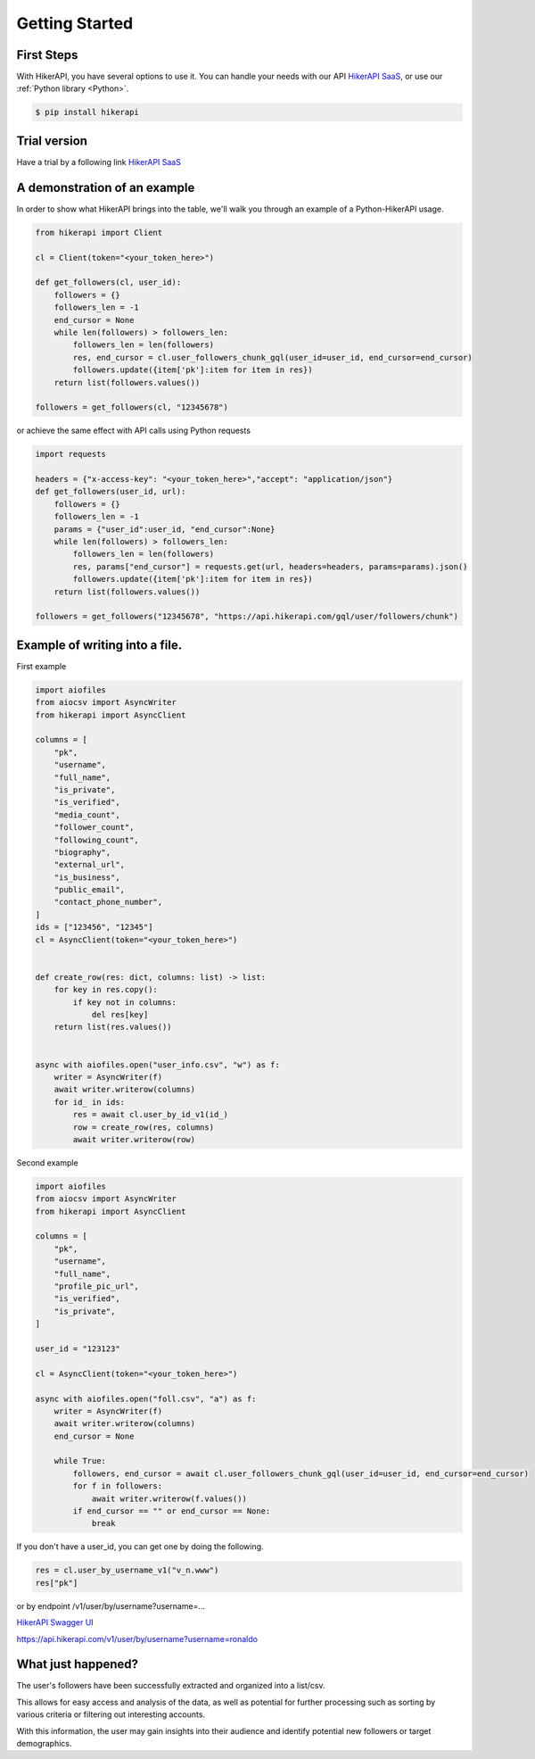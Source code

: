 Getting Started
===================================

.. _installation:

First Steps
------------------------------------

With HikerAPI, you have several options to use it. 
You can handle your needs with our API `HikerAPI SaaS <https://hikerapi.com/p/894GyDoD>`_,
or use our :ref:`Python library <Python>`.

.. code-block:: console

   $ pip install hikerapi

Trial version
------------------------------------

Have a trial by a following link `HikerAPI SaaS <https://hikerapi.com/p/894GyDoD>`_

A demonstration of an example
------------------------------------

In order to show what HikerAPI brings into the table, 
we'll walk you through an example of a Python-HikerAPI usage.


.. code-block:: python

    from hikerapi import Client

    cl = Client(token="<your_token_here>")

    def get_followers(cl, user_id):
        followers = {}
        followers_len = -1
        end_cursor = None
        while len(followers) > followers_len:
            followers_len = len(followers)
            res, end_cursor = cl.user_followers_chunk_gql(user_id=user_id, end_cursor=end_cursor)
            followers.update({item['pk']:item for item in res})
        return list(followers.values())

    followers = get_followers(cl, "12345678")

or achieve the same effect with API calls using Python requests

.. code-block:: python

    import requests

    headers = {"x-access-key": "<your_token_here>","accept": "application/json"}
    def get_followers(user_id, url):
        followers = {}
        followers_len = -1
        params = {"user_id":user_id, "end_cursor":None}
        while len(followers) > followers_len:
            followers_len = len(followers)
            res, params["end_cursor"] = requests.get(url, headers=headers, params=params).json()
            followers.update({item['pk']:item for item in res})
        return list(followers.values())

    followers = get_followers("12345678", "https://api.hikerapi.com/gql/user/followers/chunk")

Example of writing into a file.
------------------------------------

First example

.. code-block:: python

    import aiofiles
    from aiocsv import AsyncWriter
    from hikerapi import AsyncClient

    columns = [
        "pk",
        "username",
        "full_name",
        "is_private",
        "is_verified",
        "media_count",
        "follower_count",
        "following_count",
        "biography",
        "external_url",
        "is_business",
        "public_email",
        "contact_phone_number",
    ]
    ids = ["123456", "12345"]
    cl = AsyncClient(token="<your_token_here>")


    def create_row(res: dict, columns: list) -> list:
        for key in res.copy():
            if key not in columns:
                del res[key]
        return list(res.values())


    async with aiofiles.open("user_info.csv", "w") as f:
        writer = AsyncWriter(f)
        await writer.writerow(columns)
        for id_ in ids:
            res = await cl.user_by_id_v1(id_)
            row = create_row(res, columns)
            await writer.writerow(row)

Second example

.. code-block:: python

    import aiofiles
    from aiocsv import AsyncWriter
    from hikerapi import AsyncClient

    columns = [
        "pk",
        "username",
        "full_name",
        "profile_pic_url",
        "is_verified",
        "is_private",
    ]

    user_id = "123123"

    cl = AsyncClient(token="<your_token_here>")

    async with aiofiles.open("foll.csv", "a") as f:
        writer = AsyncWriter(f)
        await writer.writerow(columns)
        end_cursor = None

        while True:
            followers, end_cursor = await cl.user_followers_chunk_gql(user_id=user_id, end_cursor=end_cursor)
            for f in followers:
                await writer.writerow(f.values())
            if end_cursor == "" or end_cursor == None:
                break


If you don't have a user_id, you can get one by doing the following. 

.. code-block:: python

    res = cl.user_by_username_v1("v_n.www")
    res["pk"]

or by endpoint /v1/user/by/username?username=...

`HikerAPI Swagger UI <https://hikerapi.com/tokens>`_

https://api.hikerapi.com/v1/user/by/username?username=ronaldo


What just happened?
------------------------------------

The user's followers have been successfully extracted and organized into a list/csv. 

This allows for easy access and analysis of the data, 
as well as potential for further processing such as sorting by various 
criteria or filtering out interesting accounts. 

With this information, 
the user may gain insights into their audience and identify potential 
new followers or target demographics.



